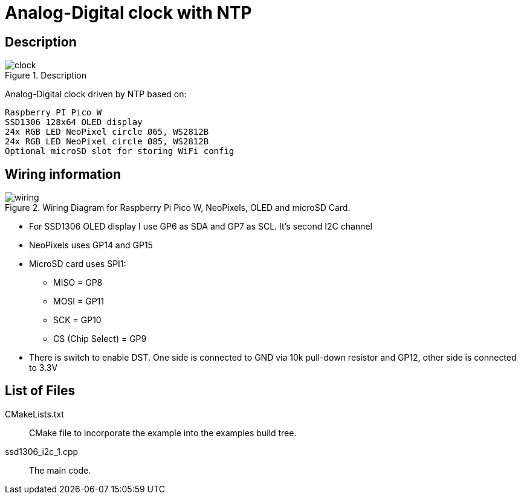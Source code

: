 = Analog-Digital clock with NTP

== Description
[[description]]
[pdfwidth=75%]
.Description
image::clock.jpg[]

Analog-Digital clock driven by NTP based on:

    Raspberry PI Pico W
    SSD1306 128x64 OLED display
    24x RGB LED NeoPixel circle Ø65, WS2812B
    24x RGB LED NeoPixel circle Ø85, WS2812B
    Optional microSD slot for storing WiFi config

== Wiring information
[[ssd1306_i2c_wiring]]
[pdfwidth=75%]
.Wiring Diagram for Raspberry Pi Pico W, NeoPixels, OLED and microSD Card.
image::wiring.png[]

* For SSD1306 OLED display I use GP6 as SDA and GP7 as SCL. It's second I2C channel
* NeoPixels uses GP14 and GP15
* MicroSD card uses SPI1:
** MISO = GP8
** MOSI = GP11
** SCK = GP10
** CS (Chip Select) = GP9
* There is switch to enable DST. One side is connected to GND via 10k pull-down resistor and GP12, other side is connected to 3.3V

== List of Files

CMakeLists.txt:: CMake file to incorporate the example into the examples build tree.
ssd1306_i2c_1.cpp:: The main code.

